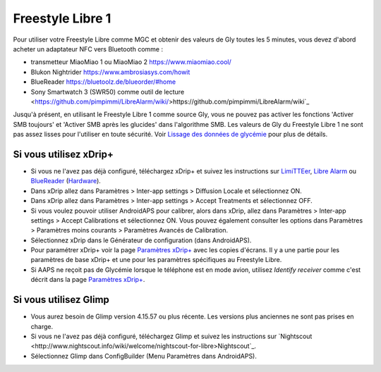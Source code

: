 Freestyle Libre 1
**************************************************

Pour utiliser votre Freestyle Libre comme MGC et obtenir des valeurs de Gly toutes les 5 minutes, vous devez d'abord acheter un adaptateur NFC vers Bluetooth comme :

* transmetteur MiaoMiao 1 ou MiaoMiao 2 `https://www.miaomiao.cool/ <https://www.miaomiao.cool/>`_
* Blukon Nightrider `https://www.ambrosiasys.com/howit <https://www.ambrosiasys.com/howit>`_
* BlueReader `https://bluetoolz.de/blueorder/#home <https://bluetoolz.de/blueorder/#home>`_
* Sony Smartwatch 3 (SWR50) comme outil de lecture <https://github.com/pimpimmi/LibreAlarm/wiki/>https://github.com/pimpimmi/LibreAlarm/wiki`_

Jusqu'à présent, en utilisant le Freestyle Libre 1 comme source Gly, vous ne pouvez pas activer les fonctions 'Activer SMB toujours' et 'Activer SMB après les glucides' dans l'algorithme SMB. Les valeurs de Gly du Freestyle Libre 1 ne sont pas assez lisses pour l'utiliser en toute sécurité. Voir `Lissage des données de glycémie <../Usage/Smoothing-Blood-Glucose-Data-in-xDrip.html>`_ pour plus de détails.

Si vous utilisez xDrip+
==================================================
* Si vous ne l'avez pas déjà configuré, téléchargez xDrip+ et suivez les instructions sur `LimiTTEer <https://github.com/JoernL/LimiTTer>`_,  `Libre Alarm <https://github.com/pimpimmi/LibreAlarm/wiki>`_ ou `BlueReader <https://unendlichkeit.net/wordpress/?p=680&lang=en>`_ (`Hardware <https://bluetoolz.de/wordpress/>`_).
* Dans xDrip allez dans Paramètres > Inter-app settings > Diffusion Locale et sélectionnez ON.
* Dans xDrip allez dans Paramètres > Inter-app settings > Accept Treatments et sélectionnez OFF.
* Si vous voulez pouvoir utiliser AndroidAPS pour calibrer, alors dans xDrip, allez dans Paramètres > Inter-app settings > Accept Calibrations et sélectionnez ON.  Vous pouvez également consulter les options dans Paramètres > Paramètres moins courants > Paramètres Avancés de Calibration.
* Sélectionnez xDrip dans le Générateur de configuration (dans AndroidAPS).
* Pour paramétrer xDrip+ voir la page `Paramètres xDrip+ <../Configuration/xdrip.html>`_ avec les copies d'écrans. Il y a une partie pour les paramètres de base xDrip+ et une pour les paramètres spécifiques au Freestyle Libre.
* Si AAPS ne reçoit pas de Glycémie lorsque le téléphone est en mode avion, utilisez `Identify receiver` comme c'est décrit dans la page `Paramètres xDrip+ <../Configuration/xdrip.html>`_.

Si vous utilisez Glimp
==================================================
* Vous aurez besoin de Glimp version 4.15.57 ou plus récente. Les versions plus anciennes ne sont pas prises en charge.
* Si vous ne l'avez pas déjà configuré, téléchargez Glimp et suivez les instructions sur `Nightscout <http://www.nightscout.info/wiki/welcome/nightscout-for-libre>Nightscout`_.
* Sélectionnez Glimp dans ConfigBuilder (Menu Paramètres dans AndroidAPS).
